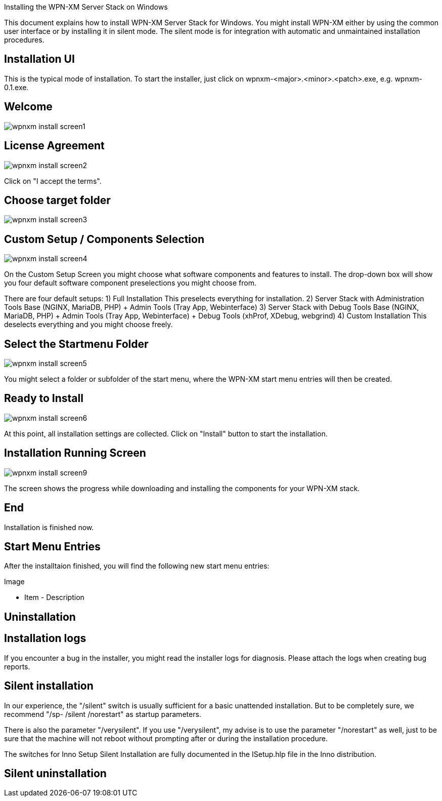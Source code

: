 Installing the WPN-XM Server Stack on Windows

This document explains how to install WPN-XM Server Stack for Windows.
You might install WPN-XM either by using the common user interface or 
by installing it in silent mode. The silent mode is for integration 
with automatic and unmaintained installation procedures.

Installation UI
---------------

This is the typical mode of installation.
To start the installer, just click on wpnxm-<major>.<minor>.<patch>.exe, e.g. wpnxm-0.1.exe.

==  Welcome

image::images/wpnxm-install-screen1.jpg[]

==  License Agreement

image::images/wpnxm-install-screen2.jpg[]

Click on "I accept the terms".

==  Choose target folder

image::images/wpnxm-install-screen3.jpg[]

==  Custom Setup / Components Selection

image::images/wpnxm-install-screen4.jpg[]

On the Custom Setup Screen you might choose what software components and features to install.
The drop-down box will show you four default software component preselections you might choose from.

There are four default setups:
1) Full Installation
       This preselects everything for installation.
2) Server Stack with Administration Tools
	   Base (NGINX, MariaDB, PHP)
	   + Admin Tools (Tray App, Webinterface)
3) Server Stack with Debug Tools
	   Base (NGINX, MariaDB, PHP)
	   + Admin Tools (Tray App, Webinterface)
	   + Debug Tools (xhProf, XDebug, webgrind)
4) Custom Installation
	   This deselects everything and you might choose freely.

==  Select the Startmenu Folder

image::images/wpnxm-install-screen5.jpg[]

You might select a folder or subfolder of the start menu, 
where the WPN-XM start menu entries will then be created.

==  Ready to Install

image::images/wpnxm-install-screen6.jpg[]

At this point, all installation settings are collected. 
Click on "Install" button to start the installation.

==  Installation Running Screen

image::images/wpnxm-install-screen9.jpg[]

The screen shows the progress while downloading and installing the components for your WPN-XM stack.

==  End

Installation is finished now.

Start Menu Entries
------------------

After the installtaion finished, you will find the following new start menu entries:

Image

- Item - Description

Uninstallation
--------------

Installation logs
-----------------

If you encounter a bug in the installer, you might read the installer logs for diagnosis.
Please attach the logs when creating bug reports.

Silent installation 
-------------------

In our experience, the "/silent" switch is usually sufficient for a basic unattended installation.
But to be completely sure, we recommend "/sp- /silent /norestart" as startup parameters.

There is also the parameter "/verysilent". If you use "/verysilent", my advise is to use the 
parameter "/norestart" as well, just to be sure that the machine will not reboot without prompting
after or during the installation procedure.

The switches for Inno Setup Silent Installation are fully documented in the ISetup.hlp file in the Inno distribution.

Silent uninstallation
---------------------